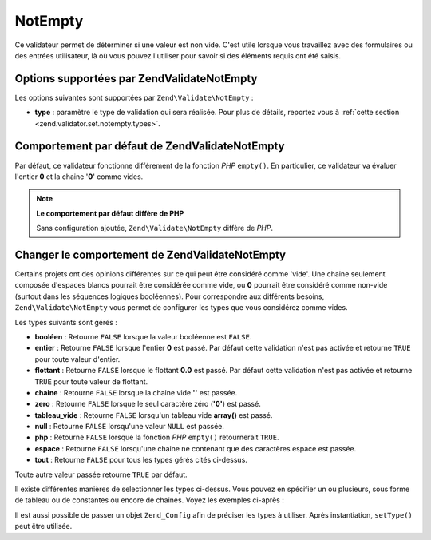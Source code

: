 .. EN-Revision: none
.. _zend.validator.set.notempty:

NotEmpty
========

Ce validateur permet de déterminer si une valeur est non vide. C'est utile lorsque vous travaillez avec des
formulaires ou des entrées utilisateur, là où vous pouvez l'utiliser pour savoir si des éléments requis ont
été saisis.

.. _zend.validator.set.notempty.options:

Options supportées par Zend\Validate\NotEmpty
---------------------------------------------

Les options suivantes sont supportées par ``Zend\Validate\NotEmpty``\  :

- **type**\  : paramètre le type de validation qui sera réalisée. Pour plus de détails, reportez vous à
  :ref:`cette section <zend.validator.set.notempty.types>`.

.. _zend.validator.set.notempty.default:

Comportement par défaut de Zend\Validate\NotEmpty
-------------------------------------------------

Par défaut, ce validateur fonctionne différement de la fonction *PHP* ``empty()``. En particulier, ce validateur
va évaluer l'entier **0** et la chaine '**0**' comme vides.

.. code-block:: php
   :linenos:

   $valid = new Zend\Validate\NotEmpty();
   $value  = '';
   $result = $valid->isValid($value);
   // retourne false

.. note::

   **Le comportement par défaut diffère de PHP**

   Sans configuration ajoutée, ``Zend\Validate\NotEmpty`` diffère de *PHP*.

.. _zend.validator.set.notempty.types:

Changer le comportement de Zend\Validate\NotEmpty
-------------------------------------------------

Certains projets ont des opinions différentes sur ce qui peut être considéré comme 'vide'. Une chaine seulement
composée d'espaces blancs pourrait être considérée comme vide, ou **0** pourrait être considéré comme
non-vide (surtout dans les séquences logiques booléennes). Pour correspondre aux différents besoins,
``Zend\Validate\NotEmpty`` vous permet de configurer les types que vous considérez comme vides.

Les types suivants sont gérés :

- **booléen**\  : Retourne ``FALSE`` lorsque la valeur booléenne est ``FALSE``.

- **entier**\  : Retourne ``FALSE`` lorsque l'entier **0** est passé. Par défaut cette validation n'est pas
  activée et retourne ``TRUE`` pour toute valeur d'entier.

- **flottant**\  : Retourne ``FALSE`` lorsque le flottant **0.0** est passé. Par défaut cette validation n'est
  pas activée et retourne ``TRUE`` pour toute valeur de flottant.

- **chaine**\  : Retourne ``FALSE`` lorsque la chaine vide **''** est passée.

- **zero**\  : Retourne ``FALSE`` lorsque le seul caractère zéro (**'0'**) est passé.

- **tableau_vide**\  : Retourne ``FALSE`` lorsqu'un tableau vide **array()** est passé.

- **null**\  : Retourne ``FALSE`` lorsqu'une valeur ``NULL`` est passée.

- **php**\  : Retourne ``FALSE`` lorsque la fonction *PHP* ``empty()`` retournerait ``TRUE``.

- **espace**\  : Retourne ``FALSE`` lorsqu'une chaine ne contenant que des caractères espace est passée.

- **tout**\  : Retourne ``FALSE`` pour tous les types gérés cités ci-dessus.

Toute autre valeur passée retourne ``TRUE`` par défaut.

Il existe différentes manières de selectionner les types ci-dessus. Vous pouvez en spécifier un ou plusieurs,
sous forme de tableau ou de constantes ou encore de chaines. Voyez les exemples ci-après :

.. code-block:: php
   :linenos:

   // Retourne false pour 0
   $validator = new Zend\Validate\NotEmpty(Zend\Validate\NotEmpty::INTEGER);

   // Retourne false pour 0 ou '0'
   $validator = new Zend\Validate\NotEmpty(
       Zend\Validate\NotEmpty::INTEGER + Zend\NotEmpty\NotEmpty::ZERO
   );

   // Retourne false pour 0 ou '0'
   $validator = new Zend\Validate\NotEmpty(array(
       Zend\Validate\NotEmpty::INTEGER,
       Zend\Validate\NotEmpty::ZERO
   ));

   // Retourne false pour 0 ou '0'
   $validator = new Zend\Validate\NotEmpty(array(
       'integer',
       'zero',
   ));

Il est aussi possible de passer un objet ``Zend_Config`` afin de préciser les types à utiliser. Après
instantiation, ``setType()`` peut être utilisée.


